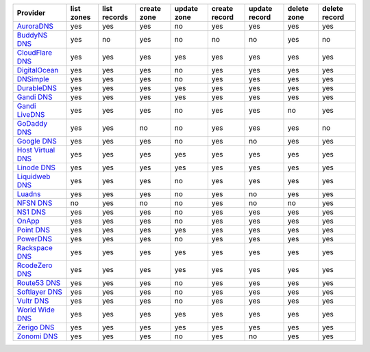 .. NOTE: This file has been generated automatically using generate_provider_feature_matrix_table.py script, don't manually edit it

=================== ========== ============ =========== =========== ============= ============= =========== =============
Provider            list zones list records create zone update zone create record update record delete zone delete record
=================== ========== ============ =========== =========== ============= ============= =========== =============
`AuroraDNS`_        yes        yes          yes         no          yes           yes           yes         yes          
`BuddyNS DNS`_      yes        no           yes         no          no            no            yes         no           
`CloudFlare DNS`_   yes        yes          yes         yes         yes           yes           yes         yes          
`DigitalOcean`_     yes        yes          yes         no          yes           yes           yes         yes          
`DNSimple`_         yes        yes          yes         no          yes           yes           yes         yes          
`DurableDNS`_       yes        yes          yes         yes         yes           yes           yes         yes          
`Gandi DNS`_        yes        yes          yes         yes         yes           yes           yes         yes          
`Gandi LiveDNS`_    yes        yes          yes         no          yes           yes           no          yes          
`GoDaddy DNS`_      yes        yes          no          no          yes           yes           yes         no           
`Google DNS`_       yes        yes          yes         no          yes           no            yes         yes          
`Host Virtual DNS`_ yes        yes          yes         yes         yes           yes           yes         yes          
`Linode DNS`_       yes        yes          yes         yes         yes           yes           yes         yes          
`Liquidweb DNS`_    yes        yes          yes         no          yes           yes           yes         yes          
`Luadns`_           yes        yes          yes         no          yes           no            yes         yes          
`NFSN DNS`_         no         yes          no          no          yes           no            no          yes          
`NS1 DNS`_          yes        yes          yes         no          yes           yes           yes         yes          
`OnApp`_            yes        yes          yes         no          yes           yes           yes         yes          
`Point DNS`_        yes        yes          yes         yes         yes           yes           yes         yes          
`PowerDNS`_         yes        yes          yes         no          yes           yes           yes         yes          
`Rackspace DNS`_    yes        yes          yes         yes         yes           yes           yes         yes          
`RcodeZero DNS`_    yes        yes          yes         yes         yes           yes           yes         yes          
`Route53 DNS`_      yes        yes          yes         no          yes           yes           yes         yes          
`Softlayer DNS`_    yes        yes          yes         no          yes           yes           yes         yes          
`Vultr DNS`_        yes        yes          yes         no          yes           yes           yes         yes          
`World Wide DNS`_   yes        yes          yes         yes         yes           yes           yes         yes          
`Zerigo DNS`_       yes        yes          yes         yes         yes           yes           yes         yes          
`Zonomi DNS`_       yes        yes          yes         no          yes           no            yes         yes          
=================== ========== ============ =========== =========== ============= ============= =========== =============

.. _`AuroraDNS`: https://www.pcextreme.nl/en/aurora/dns
.. _`BuddyNS DNS`: https://www.buddyns.com
.. _`CloudFlare DNS`: https://www.cloudflare.com
.. _`DigitalOcean`: https://www.digitalocean.com
.. _`DNSimple`: https://dnsimple.com/
.. _`DurableDNS`: https://durabledns.com
.. _`Gandi DNS`: http://www.gandi.net/domain
.. _`Gandi LiveDNS`: http://www.gandi.net/domain
.. _`GoDaddy DNS`: https://www.godaddy.com/
.. _`Google DNS`: https://cloud.google.com/
.. _`Host Virtual DNS`: https://www.hostvirtual.com/
.. _`Linode DNS`: http://www.linode.com/
.. _`Liquidweb DNS`: https://www.liquidweb.com
.. _`Luadns`: https://www.luadns.com
.. _`NFSN DNS`: https://www.nearlyfreespeech.net
.. _`NS1 DNS`: https://ns1.com
.. _`OnApp`: http://onapp.com/
.. _`Point DNS`: https://pointhq.com/
.. _`PowerDNS`: https://www.powerdns.com/
.. _`Rackspace DNS`: http://www.rackspace.com/
.. _`RcodeZero DNS`: https://www.rcodezero.at/
.. _`Route53 DNS`: http://aws.amazon.com/route53/
.. _`Softlayer DNS`: https://www.softlayer.com
.. _`Vultr DNS`: https://www.vultr.com
.. _`World Wide DNS`: https://www.worldwidedns.net/
.. _`Zerigo DNS`: http://www.zerigo.com/
.. _`Zonomi DNS`: https://zonomi.com
